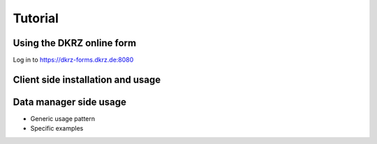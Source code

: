 
Tutorial 
=============

Using the DKRZ online form 
-----------------------------

Log in to https://dkrz-forms.dkrz.de:8080

Client side installation and usage
------------------------------------



Data manager side usage
-------------------------

* Generic usage pattern

* Specific examples



